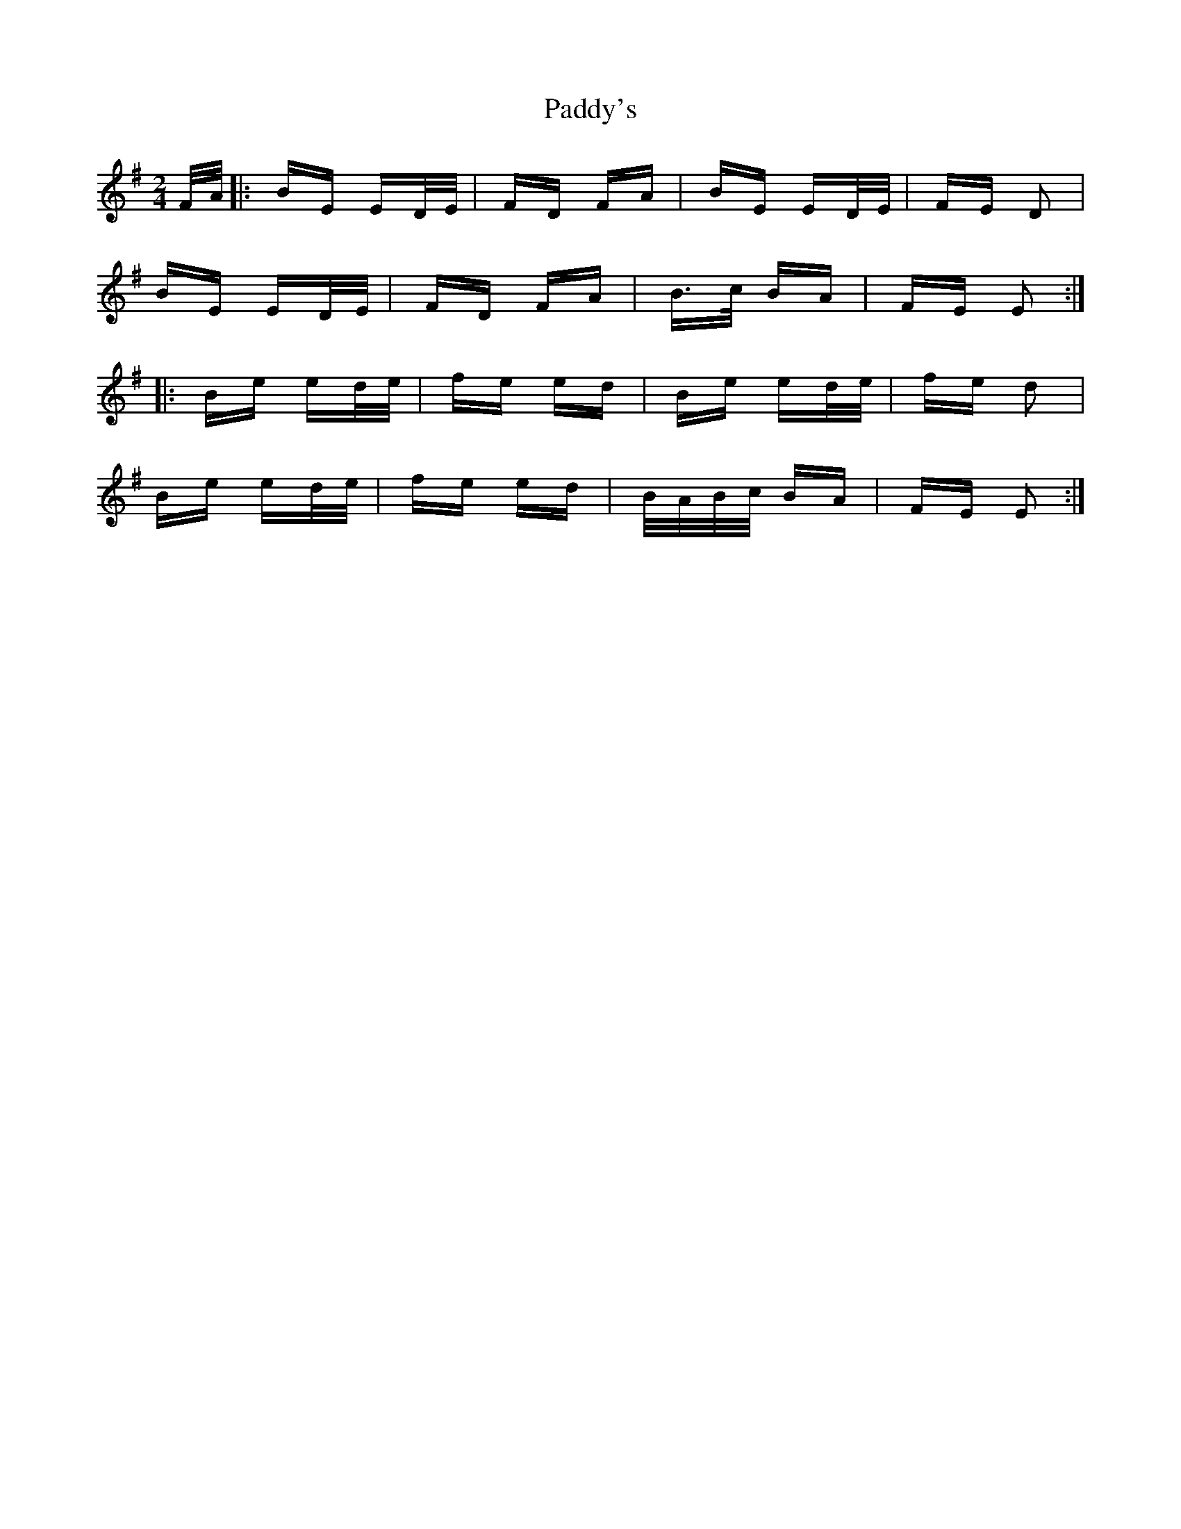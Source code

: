 X: 31505
T: Paddy's
R: polka
M: 2/4
K: Eminor
F/A/|:BE ED/E/|FD FA|BE ED/E/|FE D2|
BE ED/E/|FD FA|B>c BA|FE E2:|
|:Be ed/e/|fe ed|Be ed/e/|fe d2|
Be ed/e/|fe ed|B/A/B/c/ BA|FE E2:|

